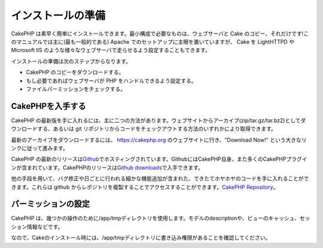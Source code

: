 インストールの準備
##################

CakePHP
は素早く簡単にインストールできます。最小構成で必要なものは、ウェブサーバと
Cake のコピー、それだけです!このマニュアルでは主に(最も一般的である)
Apache でのセットアップに主眼を置いていますが、 Cake を LightHTTPD や
Microsoft IIS
のような様々なウェブサーバで走らせるよう設定することもできます。

インストールの準備は次のステップからなります。

-  CakePHP のコピーをダウンロードする。
-  もし必要であればウェブサーバが PHP をハンドルできるよう設定する。
-  ファイルパーミッションをチェックする。

CakePHPを入手する
=================

CakePHP
の最新版を手に入れるには、主に二つの方法があります。ウェブサイトからアーカイブ(zip/tar.gz/tar.bz2)としてダウンロードする、あるいは
git
リポジトリからコードをチェックアウトする方法のいずれかにより取得できます。

最新のアーカイブをダウンロードするには、
`https://cakephp.org <https://cakephp.org>`_
のウェブサイトに行き、"Download Now!"
という大きなリンクに従って進みます。

CakePHP
の最新のリリースは\ `Github <https://github.com/cakephp>`_\ でホスティングされています。GithubにはCakePHP自身、また多くのCakePHPプラグインが含まれています。CakePHPのリリースは\ `Github
downloads <https://github.com/cakephp/cakephp1x/downloads>`_\ で入手できます。

他の手段を用いて、バグ修正や日ごとに行われる細かな機能追加が含まれた、できたてホヤホヤのコードを手に入れることができます。これらは
github
からレポジトリを複製することでアクセスすることができます。\ `CakePHP Repository <https://github.com/cakephp/cakephp>`_\ 。

パーミッションの設定
====================

CakePHP
は、幾つかの操作のために/app/tmpディレクトリを使用します。モデルのdescriptionや、ビューのキャッシュ、セッション情報などです。

なので、Cakeのインストール時には、/app/tmpディレクトリに書き込み権限があることを確認してください。
